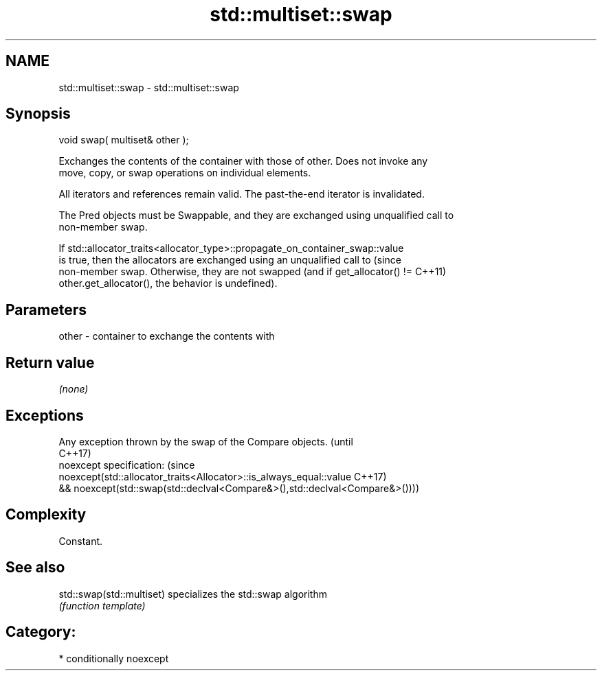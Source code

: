 .TH std::multiset::swap 3 "Nov 25 2015" "2.1 | http://cppreference.com" "C++ Standard Libary"
.SH NAME
std::multiset::swap \- std::multiset::swap

.SH Synopsis
   void swap( multiset& other );

   Exchanges the contents of the container with those of other. Does not invoke any
   move, copy, or swap operations on individual elements.

   All iterators and references remain valid. The past-the-end iterator is invalidated.

   The Pred objects must be Swappable, and they are exchanged using unqualified call to
   non-member swap.

   If std::allocator_traits<allocator_type>::propagate_on_container_swap::value
   is true, then the allocators are exchanged using an unqualified call to       (since
   non-member swap. Otherwise, they are not swapped (and if get_allocator() !=   C++11)
   other.get_allocator(), the behavior is undefined).

.SH Parameters

   other - container to exchange the contents with

.SH Return value

   \fI(none)\fP

.SH Exceptions

   Any exception thrown by the swap of the Compare objects.                   (until
                                                                              C++17)
   noexcept specification:                                                    (since
   noexcept(std::allocator_traits<Allocator>::is_always_equal::value          C++17)
   && noexcept(std::swap(std::declval<Compare&>(),std::declval<Compare&>())))

.SH Complexity

   Constant.

.SH See also

   std::swap(std::multiset) specializes the std::swap algorithm
                            \fI(function template)\fP 

.SH Category:

     * conditionally noexcept
